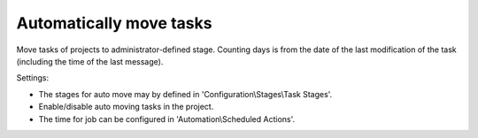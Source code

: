 Automatically move tasks
=========================
Move tasks of projects to administrator-defined stage.
Counting days is from the date of the last modification of the task (including the time of the last message).

Settings:

* The stages for auto move may by defined in 'Configuration\\Stages\\Task Stages'.
* Enable/disable auto moving tasks in the project.
* The time for job can be configured in 'Automation\\Scheduled Actions'.
